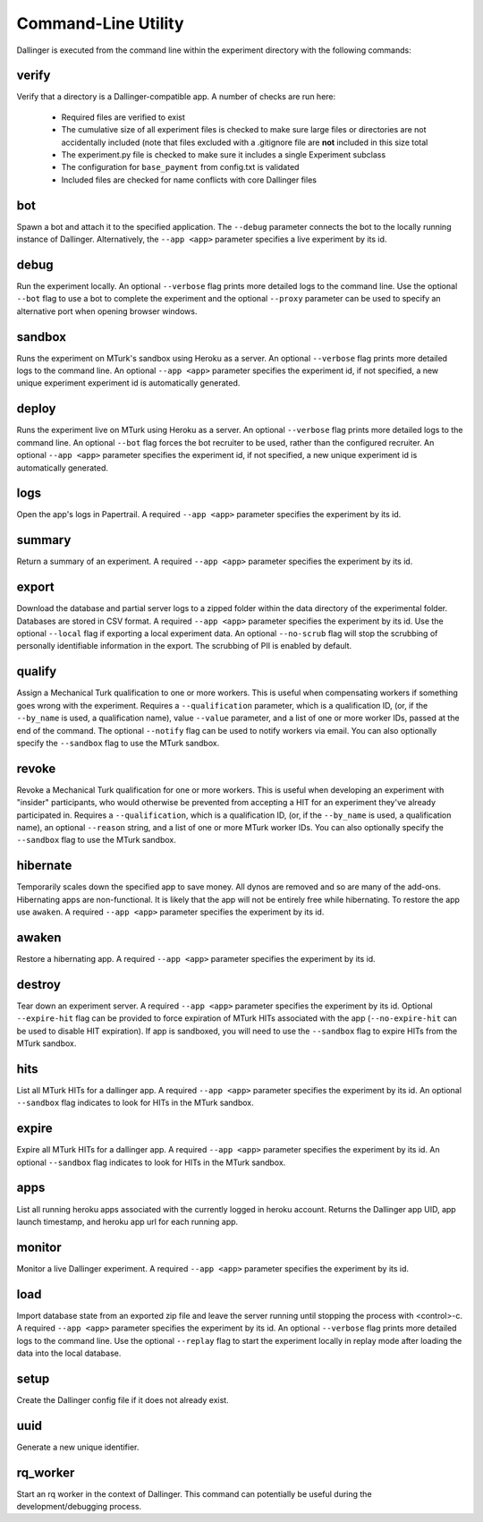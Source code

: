 Command-Line Utility
====================

Dallinger is executed from the command line within the experiment directory with the following commands:

.. _dallinger-verify:

verify
^^^^^^

Verify that a directory is a Dallinger-compatible app. A number of checks are run here:

    * Required files are verified to exist
    * The cumulative size of all experiment files is checked to make sure large files or
      directories are not accidentally included (note that files excluded with a .gitignore
      file are **not** included in this size total
    * The experiment.py file is checked to make sure it includes a single Experiment subclass
    * The configuration for ``base_payment`` from config.txt is validated
    * Included files are checked for name conflicts with core Dallinger files

.. _dallinger-bot:

bot
^^^

Spawn a bot and attach it to the specified application. The ``--debug`` parameter
connects the bot to the locally running instance of Dallinger. Alternatively,
the ``--app <app>`` parameter specifies a live experiment by its id.

debug
^^^^^

Run the experiment locally. An optional ``--verbose`` flag prints more detailed
logs to the command line. Use the optional ``--bot`` flag to use a bot to
complete the experiment and the optional ``--proxy`` parameter can be used to
specify an alternative port when opening browser windows.

sandbox
^^^^^^^

Runs the experiment on MTurk's sandbox using Heroku as a server. An optional
``--verbose`` flag prints more detailed logs to the command line. An optional
``--app <app>`` parameter specifies the experiment id, if not specified, a new
unique experiment experiment id is automatically generated.

deploy
^^^^^^

Runs the experiment live on MTurk using Heroku as a server. An optional
``--verbose`` flag prints more detailed logs to the command line. An optional
``--bot`` flag forces the bot recruiter to be used, rather than the configured
recruiter. An optional ``--app <app>`` parameter specifies the experiment id,
if not specified, a new unique experiment id is automatically generated.

logs
^^^^

Open the app's logs in Papertrail. A required ``--app <app>`` parameter
specifies the experiment by its id.

summary
^^^^^^^

Return a summary of an experiment. A required ``--app <app>`` parameter
specifies the experiment by its id.

export
^^^^^^

Download the database and partial server logs to a zipped folder within
the data directory of the experimental folder. Databases are stored in
CSV format. A required ``--app <app>`` parameter specifies the experiment by its
id. Use the optional ``--local`` flag if exporting a local experiment data.
An optional ``--no-scrub`` flag will stop the scrubbing of personally
identifiable information in the export. The scrubbing of PII is enabled by
default.

qualify
^^^^^^^

Assign a Mechanical Turk qualification to one or more workers.
This is useful when compensating workers if something goes wrong with
the experiment. Requires a ``--qualification`` parameter, which is a
qualification ID, (or, if the ``--by_name`` is used, a qualification name),
value ``--value`` parameter, and a list of one or more worker IDs, passed at
the end of the command. The optional ``--notify`` flag can be used to notify
workers via email. You can also optionally specify the ``--sandbox`` flag to use
the MTurk sandbox.

revoke
^^^^^^

Revoke a Mechanical Turk qualification for one or more workers.
This is useful when developing an experiment with "insider" participants,
who would otherwise be prevented from accepting a HIT for an experiment
they've already participated in.
Requires a ``--qualification``, which is a qualification ID, (or, if
the ``--by_name`` is used, a qualification name), an optional ``--reason``
string, and a list of one or more MTurk worker IDs. You can also optionally
specify the ``--sandbox`` flag to use the MTurk sandbox.

hibernate
^^^^^^^^^

Temporarily scales down the specified app to save money. All dynos are
removed and so are many of the add-ons. Hibernating apps are
non-functional. It is likely that the app will not be entirely free
while hibernating. To restore the app use ``awaken``. A required
``--app <app>`` parameter specifies the experiment by its id.

awaken
^^^^^^

Restore a hibernating app. A required ``--app <app>`` parameter specifies the
experiment by its id.

destroy
^^^^^^^

Tear down an experiment server. A required ``--app <app>`` parameter
specifies the experiment by its id. Optional ``--expire-hit`` flag
can be provided to force expiration of MTurk HITs associated with the
app (``--no-expire-hit`` can be used to disable HIT expiration). If app
is sandboxed, you will need to use the ``--sandbox`` flag to expire HITs
from the MTurk sandbox.

hits
^^^^

List all MTurk HITs for a dallinger app. A required ``--app <app>``
parameter specifies the experiment by its id. An optional ``--sandbox``
flag indicates to look for HITs in the MTurk sandbox.

expire
^^^^^^

Expire all MTurk HITs for a dallinger app. A required ``--app <app>``
parameter specifies the experiment by its id. An optional ``--sandbox``
flag indicates to look for HITs in the MTurk sandbox.

apps
^^^^

List all running heroku apps associated with the currently logged in
heroku account. Returns the Dallinger app UID, app launch timestamp,
and heroku app url for each running app.

monitor
^^^^^^^

Monitor a live Dallinger experiment. A required ``--app <app>`` parameter
specifies the experiment by its id.

load
^^^^

Import database state from an exported zip file and leave the server
running until stopping the process with <control>-c.
A required ``--app <app>`` parameter specifies the experiment by its id.
An optional ``--verbose`` flag prints more detailed logs to the command line.
Use the optional ``--replay`` flag to start the experiment locally in replay
mode after loading the data into the local database.

setup
^^^^^

Create the Dallinger config file if it does not already exist.

uuid
^^^^

Generate a new unique identifier.

rq_worker
^^^^^^^^^

Start an rq worker in the context of Dallinger.
This command can potentially be useful during the development/debugging process.
